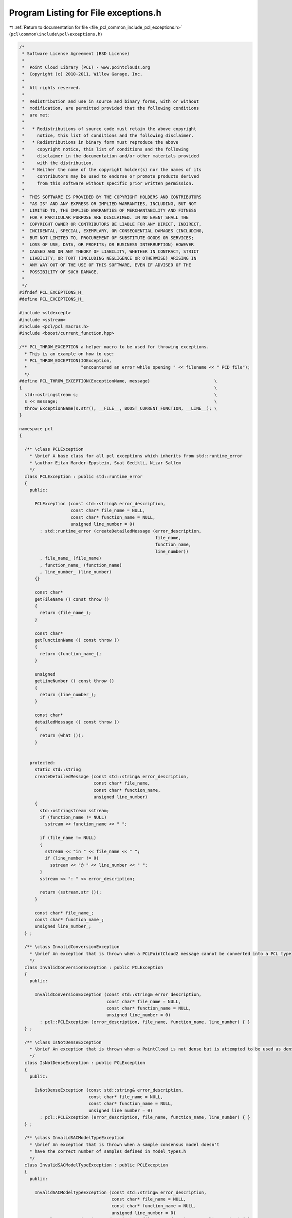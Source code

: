 
.. _program_listing_file_pcl_common_include_pcl_exceptions.h:

Program Listing for File exceptions.h
=====================================

|exhale_lsh| :ref:`Return to documentation for file <file_pcl_common_include_pcl_exceptions.h>` (``pcl\common\include\pcl\exceptions.h``)

.. |exhale_lsh| unicode:: U+021B0 .. UPWARDS ARROW WITH TIP LEFTWARDS

.. code-block:: cpp

   /*
    * Software License Agreement (BSD License)
    *
    *  Point Cloud Library (PCL) - www.pointclouds.org
    *  Copyright (c) 2010-2011, Willow Garage, Inc.
    *
    *  All rights reserved.
    *
    *  Redistribution and use in source and binary forms, with or without
    *  modification, are permitted provided that the following conditions
    *  are met:
    *
    *   * Redistributions of source code must retain the above copyright
    *     notice, this list of conditions and the following disclaimer.
    *   * Redistributions in binary form must reproduce the above
    *     copyright notice, this list of conditions and the following
    *     disclaimer in the documentation and/or other materials provided
    *     with the distribution.
    *   * Neither the name of the copyright holder(s) nor the names of its
    *     contributors may be used to endorse or promote products derived
    *     from this software without specific prior written permission.
    *
    *  THIS SOFTWARE IS PROVIDED BY THE COPYRIGHT HOLDERS AND CONTRIBUTORS
    *  "AS IS" AND ANY EXPRESS OR IMPLIED WARRANTIES, INCLUDING, BUT NOT
    *  LIMITED TO, THE IMPLIED WARRANTIES OF MERCHANTABILITY AND FITNESS
    *  FOR A PARTICULAR PURPOSE ARE DISCLAIMED. IN NO EVENT SHALL THE
    *  COPYRIGHT OWNER OR CONTRIBUTORS BE LIABLE FOR ANY DIRECT, INDIRECT,
    *  INCIDENTAL, SPECIAL, EXEMPLARY, OR CONSEQUENTIAL DAMAGES (INCLUDING,
    *  BUT NOT LIMITED TO, PROCUREMENT OF SUBSTITUTE GOODS OR SERVICES;
    *  LOSS OF USE, DATA, OR PROFITS; OR BUSINESS INTERRUPTION) HOWEVER
    *  CAUSED AND ON ANY THEORY OF LIABILITY, WHETHER IN CONTRACT, STRICT
    *  LIABILITY, OR TORT (INCLUDING NEGLIGENCE OR OTHERWISE) ARISING IN
    *  ANY WAY OUT OF THE USE OF THIS SOFTWARE, EVEN IF ADVISED OF THE
    *  POSSIBILITY OF SUCH DAMAGE.
    *
    */
   #ifndef PCL_EXCEPTIONS_H_
   #define PCL_EXCEPTIONS_H_
   
   #include <stdexcept>
   #include <sstream>
   #include <pcl/pcl_macros.h>
   #include <boost/current_function.hpp>
   
   /** PCL_THROW_EXCEPTION a helper macro to be used for throwing exceptions.
     * This is an example on how to use:
     * PCL_THROW_EXCEPTION(IOException,
     *                     "encountered an error while opening " << filename << " PCD file");
     */
   #define PCL_THROW_EXCEPTION(ExceptionName, message)                         \
   {                                                                           \
     std::ostringstream s;                                                     \
     s << message;                                                             \
     throw ExceptionName(s.str(), __FILE__, BOOST_CURRENT_FUNCTION, __LINE__); \
   }
   
   namespace pcl
   {
   
     /** \class PCLException
       * \brief A base class for all pcl exceptions which inherits from std::runtime_error
       * \author Eitan Marder-Eppstein, Suat Gedikli, Nizar Sallem
       */
     class PCLException : public std::runtime_error
     {
       public:
   
         PCLException (const std::string& error_description,
                       const char* file_name = NULL,
                       const char* function_name = NULL,
                       unsigned line_number = 0)
           : std::runtime_error (createDetailedMessage (error_description,
                                                        file_name,
                                                        function_name,
                                                        line_number))
           , file_name_ (file_name)
           , function_name_ (function_name)
           , line_number_ (line_number)
         {}
         
         const char*
         getFileName () const throw ()
         {
           return (file_name_);
         }
   
         const char*
         getFunctionName () const throw ()
         {
           return (function_name_);
         }
   
         unsigned
         getLineNumber () const throw ()
         {
           return (line_number_);
         }
   
         const char*
         detailedMessage () const throw ()
         {
           return (what ());
         }
       
   
       protected:
         static std::string
         createDetailedMessage (const std::string& error_description,
                                const char* file_name,
                                const char* function_name,
                                unsigned line_number)
         {
           std::ostringstream sstream;
           if (function_name != NULL)
             sstream << function_name << " ";
           
           if (file_name != NULL)
           {
             sstream << "in " << file_name << " ";
             if (line_number != 0)
               sstream << "@ " << line_number << " ";
           }
           sstream << ": " << error_description;
           
           return (sstream.str ());
         }
       
         const char* file_name_;
         const char* function_name_;
         unsigned line_number_;
     } ;
   
     /** \class InvalidConversionException
       * \brief An exception that is thrown when a PCLPointCloud2 message cannot be converted into a PCL type
       */
     class InvalidConversionException : public PCLException
     {
       public:
   
         InvalidConversionException (const std::string& error_description,
                                     const char* file_name = NULL,
                                     const char* function_name = NULL,
                                     unsigned line_number = 0)
           : pcl::PCLException (error_description, file_name, function_name, line_number) { }
     } ;
   
     /** \class IsNotDenseException
       * \brief An exception that is thrown when a PointCloud is not dense but is attempted to be used as dense
       */
     class IsNotDenseException : public PCLException
     {
       public:
   
         IsNotDenseException (const std::string& error_description,
                              const char* file_name = NULL,
                              const char* function_name = NULL,
                              unsigned line_number = 0)
           : pcl::PCLException (error_description, file_name, function_name, line_number) { }
     } ;
   
     /** \class InvalidSACModelTypeException
       * \brief An exception that is thrown when a sample consensus model doesn't
       * have the correct number of samples defined in model_types.h
       */
     class InvalidSACModelTypeException : public PCLException
     {
       public:
   
         InvalidSACModelTypeException (const std::string& error_description,
                                       const char* file_name = NULL,
                                       const char* function_name = NULL,
                                       unsigned line_number = 0)
           : pcl::PCLException (error_description, file_name, function_name, line_number) { }
     } ;
   
     /** \class IOException
       * \brief An exception that is thrown during an IO error (typical read/write errors)
       */
     class IOException : public PCLException
     {
       public:
   
         IOException (const std::string& error_description,
                      const char* file_name = NULL,
                      const char* function_name = NULL,
                      unsigned line_number = 0)
           : pcl::PCLException (error_description, file_name, function_name, line_number) { }
     } ;
   
     /** \class InitFailedException
       * \brief An exception thrown when init can not be performed should be used in all the
       * PCLBase class inheritants.
       */
     class InitFailedException : public PCLException
     {
       public:
         InitFailedException (const std::string& error_description = "",
                              const char* file_name = NULL,
                              const char* function_name = NULL,
                              unsigned line_number = 0)
           : pcl::PCLException (error_description, file_name, function_name, line_number) { }
     } ;
   
     /** \class UnorganizedPointCloudException
       * \brief An exception that is thrown when an organized point cloud is needed
       * but not provided.
       */
     class UnorganizedPointCloudException : public PCLException
     {
       public:
       
         UnorganizedPointCloudException (const std::string& error_description,
                                         const char* file_name = NULL,
                                         const char* function_name = NULL,
                                         unsigned line_number = 0)
           : pcl::PCLException (error_description, file_name, function_name, line_number) { }
     } ;
   
     /** \class KernelWidthTooSmallException
       * \brief An exception that is thrown when the kernel size is too small
       */
     class KernelWidthTooSmallException : public PCLException
     {
       public:
       
       KernelWidthTooSmallException (const std::string& error_description,
                                     const char* file_name = NULL,
                                     const char* function_name = NULL,
                                     unsigned line_number = 0)
         : pcl::PCLException (error_description, file_name, function_name, line_number) { }
     } ;
   
     class UnhandledPointTypeException : public PCLException
     {
       public:
       UnhandledPointTypeException (const std::string& error_description,
                                    const char* file_name = NULL,
                                    const char* function_name = NULL,
                                    unsigned line_number = 0)
         : pcl::PCLException (error_description, file_name, function_name, line_number) { }
     };
   
     class ComputeFailedException : public PCLException
     {
       public:
       ComputeFailedException (const std::string& error_description,
                               const char* file_name = NULL,
                               const char* function_name = NULL,
                               unsigned line_number = 0)
         : pcl::PCLException (error_description, file_name, function_name, line_number) { }
     };
   
     /** \class BadArgumentException
       * \brief An exception that is thrown when the arguments number or type is wrong/unhandled.
       */
     class BadArgumentException : public PCLException
     {
       public:
       BadArgumentException (const std::string& error_description,
                             const char* file_name = NULL,
                             const char* function_name = NULL,
                             unsigned line_number = 0)
         : pcl::PCLException (error_description, file_name, function_name, line_number) { }
     };
   }
   
   
   
   #endif
